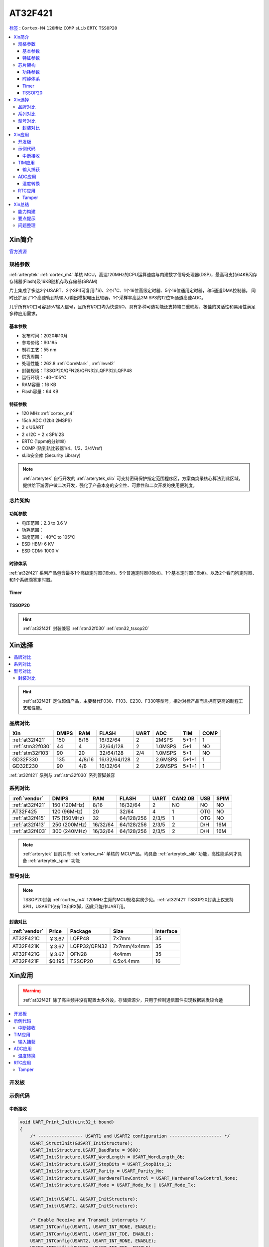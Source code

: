 .. _NO_005:
.. _at32f421:

AT32F421
===============

`标签 <https://github.com/SoCXin/AT32F421>`_ : ``Cortex-M4`` ``120MHz`` ``COMP`` ``sLib`` ``ERTC`` ``TSSOP20``



.. contents::
    :local:

Xin简介
-----------

`官方资源 <https://www.arterytek.com/cn/product/AT32F421.jsp>`_

规格参数
~~~~~~~~~~~

:ref:`arterytek` :ref:`cortex_m4` 单核 MCU，高达120MHz的CPU运算速度与内建数字信号处理器(DSP)，最高可支持64KB闪存存储器(Flash)及16KB随机存取存储器(SRAM)

片上集成了多达2个USART、2个SPI(可复用I²S)、2个I²C、1个16位高级定时器、5个16位通用定时器，和5通道DMA控制器。 同时还扩展了1个高速轨到轨输入/输出模拟电压比较器，1个采样率高达2M SPS的12位15通道高速ADC。

几乎所有I/O口可容忍5V输入信号，且所有I/O口均为快速I/O，具有多种可选功能还支持端口重映射，极佳的灵活性和易用性满足多种应用需求。


基本参数
^^^^^^^^^^^

* 发布时间：2020年10月
* 参考价格：$0.195
* 制程工艺：55 nm
* 供货周期：
* 处理性能：262.8 :ref:`CoreMark` , :ref:`level2`
* 封装规格：TSSOP20/QFN28/QFN32/LQFP32/LQFP48
* 运行环境：-40~105°C
* RAM容量：16 KB
* Flash容量：64 KB


特征参数
^^^^^^^^^^^

* 120 MHz :ref:`cortex_m4`
* 15ch ADC (12bit 2MSPS)
* 2 x USART
* 2 x I2C + 2 x SPI/I2S
* ERTC (1ppm的分辨率)
* COMP (轨到轨比较器1/4、1/2、3/4Vref)
* sLib安全库 (Security Library)

.. note::
    :ref:`arterytek` 自行开发的 :ref:`arterytek_slib` 可支持密码保护指定范围程序区，方案商烧录核心算法到此区域，提供给下游客户做二次开发，强化了产品本身的安全性、可靠性和二次开发的使用便利度。

芯片架构
~~~~~~~~~~~

.. image:: images/AT32F421S.png
    :target: https://www.arterytek.com/cn/product/AT32F421.jsp#Resource

功耗参数
^^^^^^^^^^^

* 电压范围：2.3 to 3.6 V
* 功耗范围：
* 温度范围：-40°C to 105°C
* ESD HBM: 6 KV
* ESD CDM: 1000 V


时钟体系
^^^^^^^^^^^^

.. image:: images/AT32F421C.png
    :target: https://www.arterytek.com/cn/product/AT32F421.jsp#Resource

:ref:`at32f421` 系列产品包含最多1个高级定时器(16bit)、5个普通定时器(16bit)、1个基本定时器(16bit)、以及2个看门狗定时器、和1个系统滴答定时器。

Timer
^^^^^^^^^^^

.. image:: images/AT32F421t.png
    :target: https://www.arterytek.com/cn/product/AT32F421.jsp#Resource

.. _at32f421_tssop20:

TSSOP20
^^^^^^^^^^^

.. image:: images/AT32F421p.png
    :target: https://www.arterytek.com/cn/product/AT32F421.jsp#Resource

.. hint::
    :ref:`at32f421` 封装兼容 :ref:`stm32f030` :ref:`stm32_tssop20`


Xin选择
-----------

.. contents::
    :local:

.. hint::
    :ref:`at32f421` 定位超值产品，主要替代F030、F103、E230、F330等型号，相对对标产品而言拥有更高的制程工艺和性能。


品牌对比
~~~~~~~~~

.. list-table::
    :header-rows:  1

    * - Xin
      - DMIPS
      - RAM
      - FLASH
      - UART
      - ADC
      - TIM
      - COMP
    * - :ref:`at32f421`
      - 150
      - 8/16
      - 16/32/64
      - 2
      - 2MSPS
      - 5+1+1
      - 1
    * - :ref:`stm32f030`
      - 44
      - 4
      - 32/64/128
      - 2
      - 1.0MSPS
      - 5+1
      - NO
    * - :ref:`stm32f103`
      - 90
      - 20
      - 32/64/128
      - 2/4
      - 1.0MSPS
      - 5+1
      - NO
    * - GD32F330
      - 135
      - 4/8/16
      - 16/32/64/128
      - 2
      - 2.6MSPS
      - 5+1+1
      - 1
    * - GD32E230
      - 90
      - 4/8
      - 16/32/64
      - 2
      - 2.6MSPS
      - 5+1+1
      - 1

:ref:`at32f421` 系列与 :ref:`stm32f030` 系列管脚兼容

系列对比
~~~~~~~~~

.. list-table::
    :header-rows:  1

    * - :ref:`vendor`
      - DMIPS
      - RAM
      - FLASH
      - UART
      - CAN2.0B
      - USB
      - SPIM
    * - :ref:`at32f421`
      - 150 (120MHz)
      - 8/16
      - 16/32/64
      - 2
      - NO
      - NO
      - NO
    * - AT32F425
      - 120 (96MHz)
      - 20
      - 32/64
      - 4
      - 1
      - OTG
      - NO
    * - :ref:`at32f415`
      - 175 (150MHz)
      - 32
      - 64/128/256
      - 2/3/5
      - 1
      - OTG
      - NO
    * - :ref:`at32f413`
      - 250 (200MHz)
      - 16/32/64
      - 64/128/256
      - 2/3/5
      - 2
      - D/H
      - 16M
    * - :ref:`at32f403`
      - 300 (240MHz)
      - 16/32/64
      - 64/128/256
      - 2/3/5
      - 2
      - D/H
      - 16M

.. note::
    :ref:`arterytek` 目前只有 :ref:`cortex_m4` 单核的 MCU产品，均具备 :ref:`arterytek_slib` 功能，高性能系列才具备 :ref:`arterytek_spim` 功能

型号对比
~~~~~~~~~

.. image:: images/AT32F421.png
    :target: https://www.arterytek.com/cn/product/AT32F421.jsp#Resource

.. note::
    TSSOP20封装 :ref:`cortex_m4` 120MHz主频的MCU规格实属少见。:ref:`at32f421` TSSOP20封装上仅支持SPI1，USART1仅有TX和RX脚，因此只能作UART用。

封装对比
^^^^^^^^^^^^

.. list-table::
    :header-rows:  1

    * - :ref:`vendor`
      - Price
      - Package
      - Size
      - Interface
    * - AT32F421C
      - ￥3.67
      - LQFP48
      - 7×7mm
      - 35
    * - AT32F421K
      - ￥3.67
      - LQFP32/QFN32
      - 7x7mm/4x4mm
      - 35
    * - AT32F421G
      - ￥3.67
      - QFN28
      - 4x4mm
      - 35
    * - AT32F421F
      - $0.195
      - TSSOP20
      - 6.5x4.4mm
      - 16

Xin应用
-----------

.. warning::
     :ref:`at32f421` 除了高主频并没有配置太多外设，存储资源少，只用于控制通信器件实现数据转发较合适

.. contents::
    :local:

开发板
~~~~~~~~~~~

.. image:: images/B_AT32F421.jpg
    :target: https://item.taobao.com/item.htm?_u=ogas3eu93a4&id=632845784689


示例代码
~~~~~~~~~~~

中断接收
^^^^^^^^^^^^

.. code-block:: bash

    void UART_Print_Init(uint32_t bound)
    {
        /* ----------------- USART1 and USART2 configuration -------------------- */
        USART_StructInit(&USART_InitStructure);
        USART_InitStructure.USART_BaudRate = 9600;
        USART_InitStructure.USART_WordLength = USART_WordLength_8b;
        USART_InitStructure.USART_StopBits = USART_StopBits_1;
        USART_InitStructure.USART_Parity = USART_Parity_No;
        USART_InitStructure.USART_HardwareFlowControl = USART_HardwareFlowControl_None;
        USART_InitStructure.USART_Mode = USART_Mode_Rx | USART_Mode_Tx;

        USART_Init(USART1, &USART_InitStructure);
        USART_Init(USART2, &USART_InitStructure);

        /* Enable Receive and Transmit interrupts */
        USART_INTConfig(USART1, USART_INT_RDNE, ENABLE);
        USART_INTConfig(USART1, USART_INT_TDE, ENABLE);
        USART_INTConfig(USART2, USART_INT_RDNE, ENABLE);
        USART_INTConfig(USART2, USART_INT_TDE, ENABLE);

        USART_Cmd(USART1, ENABLE);
        USART_Cmd(USART2, ENABLE);
    }

    void USART1_NVIC_Config(void)
    {
        NVIC_InitStructure.NVIC_IRQChannel = USART1_IRQn;
        NVIC_InitStructure.NVIC_IRQChannelPreemptionPriority=0 ;
        NVIC_InitStructure.NVIC_IRQChannelSubPriority = 0;
        NVIC_InitStructure.NVIC_IRQChannelCmd = ENABLE;
        NVIC_Init(&NVIC_InitStructure);
    }

    ...


    /* ---- Request to enter STOP mode with regulator in low power mode ----- */
    PWR_EnterSleepMode(PWR_SLEEPEntry_WFI);
    /* ---- Configures system clock after wake-up from STOP ----- */
    SysTick->CTRL |= 0x1;

    ...

    void USART1_IRQHandler(void)
    {
        if(USART_GetITStatus(USART1, USART_INT_RDNE) != RESET)
        {
        }
        if(USART_GetITStatus(USART1, USART_INT_TDE) != RESET)
        {
        }
    }

TIM应用
~~~~~~~~~~~

输入捕获
^^^^^^^^^^^^

.. code-block:: bash

    int main(void)
    {
        /* TMR3 configuration: Input Capture mode ---------------------
            The external signal is connected to TMR3 CH2 pin (PA.07)
            The Rising edge is used as active edge,
            The TMR3 CCR2 is used to compute the frequency value
        ------------------------------------------------------------ */

        /* DMA1 Channel4 Config */
        DMA_Reset(DMA1_Channel4);
        DMA_DefaultInitParaConfig(&DMA_InitStructure);

        DMA_InitStructure.DMA_PeripheralBaseAddr = (uint32_t)TIM3_CCR1_Address;
        DMA_InitStructure.DMA_MemoryBaseAddr = (uint32_t)SRC_Buffer;
        DMA_InitStructure.DMA_Direction = DMA_DIR_PERIPHERALSRC;
        DMA_InitStructure.DMA_BufferSize = 1000;
        DMA_InitStructure.DMA_PeripheralInc = DMA_PERIPHERALINC_DISABLE;
        DMA_InitStructure.DMA_MemoryInc = DMA_MEMORYINC_ENABLE;
        DMA_InitStructure.DMA_PeripheralDataWidth = DMA_PERIPHERALDATAWIDTH_HALFWORD;
        DMA_InitStructure.DMA_MemoryDataWidth = DMA_MEMORYDATAWIDTH_HALFWORD;
        DMA_InitStructure.DMA_Mode = DMA_MODE_CIRCULAR;
        DMA_InitStructure.DMA_Priority = DMA_PRIORITY_HIGH;
        DMA_InitStructure.DMA_MTOM = DMA_MEMTOMEM_DISABLE;

        DMA_Init(DMA1_Channel4, &DMA_InitStructure);
        DMA_INTConfig(DMA1_Channel4,DMA_INT_TC,ENABLE);
        /* DMA1 Channel4 enable */
        DMA_ChannelEnable(DMA1_Channel4, ENABLE);

        /* TMRe base configuration */
        TMR_TimeBaseStructInit(&TMR_TMReBaseStructure);
        TMR_TMReBaseStructure.TMR_Period = SystemCoreClock/1000000/4-1;
        TMR_TMReBaseStructure.TMR_DIV = 0;
        TMR_TMReBaseStructure.TMR_ClockDivision = 0;
        TMR_TMReBaseStructure.TMR_CounterMode = TMR_CounterDIR_Up;

        TMR_TimeBaseInit(TMR1, &TMR_TMReBaseStructure);

        /* Output Compare TMRing Mode configuration: Channel1 */
        TMR_OCStructInit(&TMR_OCInitStructure);
        TMR_OCInitStructure.TMR_OCMode = TMR_OCMode_PWM1;
        TMR_OCInitStructure.TMR_OutputState = TMR_OutputState_Enable;
        TMR_OCInitStructure.TMR_Pulse = (SystemCoreClock/1000000)/2/4-1;
        TMR_OCInitStructure.TMR_OCPolarity = TMR_OCPolarity_High;

        TMR_OC1Init(TMR1, &TMR_OCInitStructure);

        TMR_OC1PreloadConfig(TMR1, TMR_OCPreload_Disable);
        TMR_CtrlPWMOutputs(TMR1,ENABLE);
        /* TMR1 enable counter */
        TMR_Cmd(TMR1, ENABLE);


        TMR_ICStructInit(&TMR_ICInitStructure);
        TMR_ICInitStructure.TMR_Channel = TMR_Channel_1;
        TMR_ICInitStructure.TMR_ICPolarity = TMR_ICPolarity_Rising;
        TMR_ICInitStructure.TMR_ICSelection = TMR_ICSelection_DirectTI;
        TMR_ICInitStructure.TMR_ICDIV = TMR_ICDIV_DIV1;
        TMR_ICInitStructure.TMR_ICFilter = 0x0;

        TMR_ICInit(TMR3, &TMR_ICInitStructure);

        /* Enable the CC1 Interrupt Request */
        TMR_INTConfig(TMR3, TMR_INT_CC1, ENABLE);
        /* Enable the CC1 DMA Request */
        TMR_DMACmd(TMR3,TMR_DMA_CC1,ENABLE);
        TMR_Cmd(TMR3, ENABLE);
        while (1)
        {
        }
    }

    void DMA1_Channel7_4_IRQHandler(void)
    {
        if(DMA_GetFlagStatus(DMA1_FLAG_TC4) == SET)
        {
            TMR3Freq = SystemCoreClock/(SRC_Buffer[500] - SRC_Buffer[499]);
            printf("The external signal frequece is : %d\r\n",TMR3Freq);
            DMA_ClearITPendingBit(DMA1_FLAG_TC4);
        }
    }

ADC应用
~~~~~~~~~~~

温度转换
^^^^^^^^^^^^

.. code-block:: bash

    int main(void)
    {
        /* System clocks configuration */
        RCC_Configuration();
        /*initialize Delay Function*/
        Delay_init();
        /* USART configuration */
        UART_Print_Init(115200);
        /* DMA1 channel1 configuration ----------------------------------------------*/
        DMA_Reset(DMA1_Channel1);
        DMA_DefaultInitParaConfig(&DMA_InitStructure);
        DMA_InitStructure.DMA_PeripheralBaseAddr    = ADC1_DR_Address;
        DMA_InitStructure.DMA_MemoryBaseAddr        = (uint32_t)&ADCConvertedValue;
        DMA_InitStructure.DMA_Direction             = DMA_DIR_PERIPHERALSRC;
        DMA_InitStructure.DMA_BufferSize            = 1;
        DMA_InitStructure.DMA_PeripheralInc         = DMA_PERIPHERALINC_DISABLE;
        DMA_InitStructure.DMA_MemoryInc             = DMA_MEMORYINC_DISABLE;
        DMA_InitStructure.DMA_PeripheralDataWidth   = DMA_PERIPHERALDATAWIDTH_HALFWORD;
        DMA_InitStructure.DMA_MemoryDataWidth       = DMA_MEMORYDATAWIDTH_HALFWORD;
        DMA_InitStructure.DMA_Mode                  = DMA_MODE_CIRCULAR;
        DMA_InitStructure.DMA_Priority              = DMA_PRIORITY_HIGH;
        DMA_InitStructure.DMA_MTOM                  = DMA_MEMTOMEM_DISABLE;
        DMA_Init(DMA1_Channel1, &DMA_InitStructure);
        /* Enable DMA1 channel1 */
        DMA_ChannelEnable(DMA1_Channel1, ENABLE);

        /* ADC1 configuration ------------------------------------------------------*/
        ADC_StructInit(&ADC_InitStructure);
        ADC_InitStructure.ADC_Mode              = ADC_Mode_Independent;
        ADC_InitStructure.ADC_ScanMode          = DISABLE;
        ADC_InitStructure.ADC_ContinuousMode    = ENABLE;
        ADC_InitStructure.ADC_ExternalTrig      = ADC_ExternalTrig_None;
        ADC_InitStructure.ADC_DataAlign         = ADC_DataAlign_Right;
        ADC_InitStructure.ADC_NumOfChannel      = 1;
        ADC_Init(ADC1, &ADC_InitStructure);
        /* ADC1 regular channels configuration */
        ADC_RegularChannelConfig(ADC1, ADC_Channel_TempSensor, 1, ADC_SampleTime_239_5);
        /* Enable ADC1 DMA */
        ADC_DMACtrl(ADC1, ENABLE);

        /* Enables Temperature Sensor and Vrefint Channel */
        ADC_TempSensorVrefintCtrl(ENABLE);

        /* Enable ADC1 */
        ADC_Ctrl(ADC1, ENABLE);

        /* Enable ADC1 reset calibration register */
        ADC_RstCalibration(ADC1);
        /* Check the end of ADC1 reset calibration register */
        while(ADC_GetResetCalibrationStatus(ADC1));

        /* Start ADC1 calibration */
        ADC_StartCalibration(ADC1);
        /* Check the end of ADC1 calibration */
        while(ADC_GetCalibrationStatus(ADC1));

        /* Start ADC1 Software Conversion */
        ADC_SoftwareStartConvCtrl(ADC1, ENABLE);

        while (1)
        {
            Delay_sec(1);
            printf("Temperature: %f deg C\r\n",(ADC_TEMP_BASE-(double)ADCConvertedValue*ADC_VREF/4096)/ADC_TEMP_SLOPE+25);
        }
    }


RTC应用
~~~~~~~~~~~


Tamper
^^^^^^^^^^^

改变 PC13 上的电平，当检测到下降沿时，将触发入侵检测；当发生入侵事件时通过串口打印

.. code-block:: bash

    void ERTC_Config(void)
    {
        NVIC_InitType NVIC_InitStructure;
        EXTI_InitType  EXTI_InitStructure;

        /* Enable the PWR clock */
        RCC_APB1PeriphClockCmd(RCC_APB1PERIPH_PWR, ENABLE);

        /* Allow access to ERTC */
        PWR_BackupAccessCtrl(ENABLE);

        /* Reset BKP Domain */
        RCC_BackupResetCmd(ENABLE);
        RCC_BackupResetCmd(DISABLE);

        /* Enable the LSI OSC */
        RCC_LSICmd(ENABLE);

        /* Wait till LSI is ready */
        while(RCC_GetFlagStatus(RCC_FLAG_LSISTBL) == RESET)
        {
        }
        /* Select the ERTC Clock Source */
        RCC_ERTCCLKConfig(RCC_ERTCCLKSelection_LSI);

        /* Enable the ERTC Clock */
        RCC_ERTCCLKCmd(ENABLE);

        /* Deinitializes the ERTC registers */
        ERTC_Reset();

        /* Wait for ERTC APB registers synchronisation */
        ERTC_WaitForSynchro();

        /* Enable The external line21 interrupt */
        EXTI_ClearIntPendingBit(EXTI_Line19);
        EXTI_InitStructure.EXTI_Line = EXTI_Line19;
        EXTI_InitStructure.EXTI_Mode = EXTI_Mode_Interrupt;
        EXTI_InitStructure.EXTI_Trigger = EXTI_Trigger_Rising;
        EXTI_InitStructure.EXTI_LineEnable = ENABLE;
        EXTI_Init(&EXTI_InitStructure);

        /* Enable TAMPER IRQChannel */
        NVIC_InitStructure.NVIC_IRQChannel =  ERTC_IRQn;
        NVIC_InitStructure.NVIC_IRQChannelPreemptionPriority = 0;
        NVIC_InitStructure.NVIC_IRQChannelSubPriority = 0;
        NVIC_InitStructure.NVIC_IRQChannelCmd = ENABLE;
        NVIC_Init(&NVIC_InitStructure);

        /* Disable the Tamper 1 detection */
        ERTC_TamperCmd(ERTC_TAMP_1, DISABLE);

        /* Clear Tamper 1 pin Event(TAMP1F) pending flag */
        ERTC_ClearFlag(ERTC_FLAG_TP1F);

        /* Configure the Tamper 1 Trigger */
        ERTC_TamperTriggerConfig(ERTC_TAMP_1, ERTC_TamperTrig_FallingEdge);

        /* Enable the Tamper interrupt */
        ERTC_INTConfig(ERTC_INT_TAMP, ENABLE);

        /* Clear Tamper 1 pin interrupt pending bit */
        ERTC_ClearINTPendingBINT(ERTC_INT_TAMP1);

        /* Enable the Tamper 1 detection */
        ERTC_TamperCmd(ERTC_TAMP_1, ENABLE);
    }

    int main(void)
    {
        /* ERTC configuration */
        ERTC_Config();
        /* Write To ERTC Backup Data registers */
        WriteToERTC_BKP_DT(0xA53C);
        /* Check if the written data are correct */
        if(CheckERTC_BKP_DT(0xA53C) == 0)
        {
            /* Turn on LED2 */
        }
        while (1)
        {
        }
    }

    void ERTC_IRQHandler(void)
    {
        if(ERTC_GetFlagStatus(ERTC_FLAG_TP1F) != RESET)
        {
            /* Tamper 1 detection event occurred */
            /* Check if ERTC Backup Data registers are cleared */
            if(IsBackupRegReset() == 0)
            {
                /* OK, ERTC Backup Data registers are reset as expected */
            }
            /* Clear Tamper 1 pin Event pending flag */
            ERTC_ClearFlag(ERTC_FLAG_TP1F);

            /* Disable Tamper pin 1 */
            ERTC_TamperCmd(ERTC_TAMP_1, DISABLE);

            /* Enable Tamper pin */
            ERTC_TamperCmd(ERTC_TAMP_1, ENABLE);
        }
    }


Xin总结
--------------

.. contents::
    :local:

能力构建
~~~~~~~~~~~~~


要点提示
~~~~~~~~~~~~~

* ADC使用APB时钟,只能通过软件实现过采样
* ERTC只支持入侵检测0（tamper0），不支持入侵检测1（tamper1）


问题整理
~~~~~~~~~~~~~

待整理。。。



